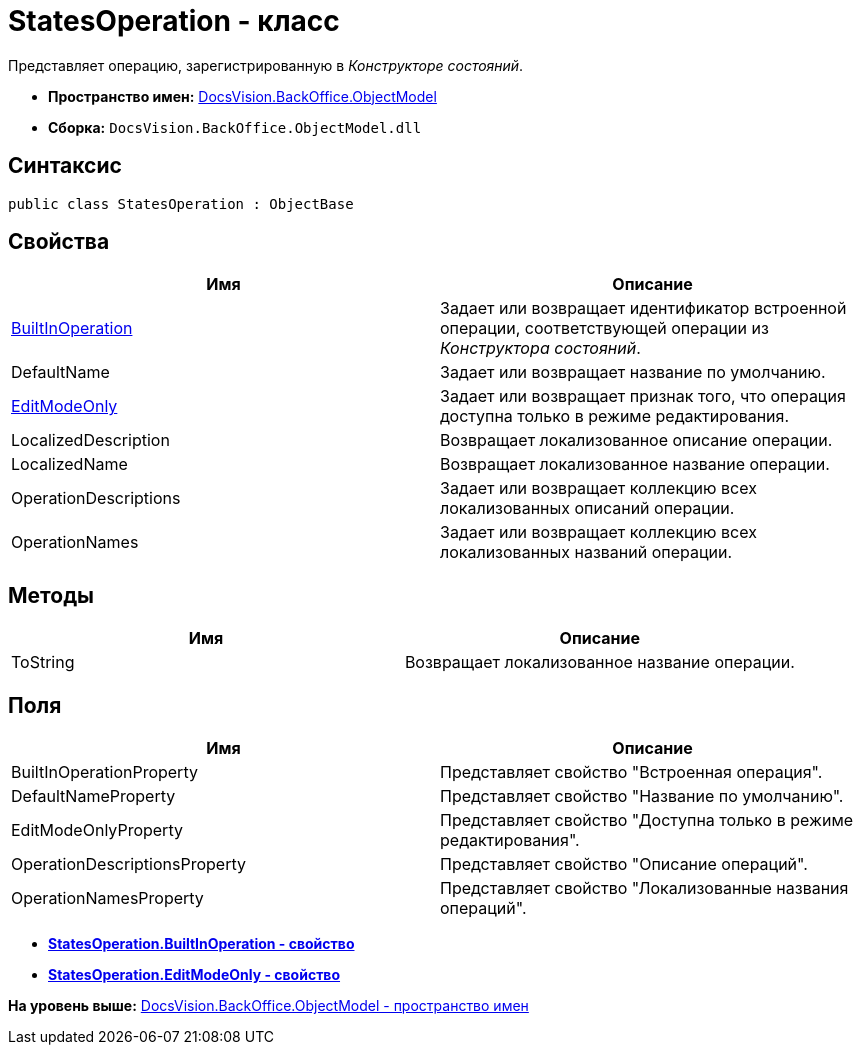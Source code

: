 = StatesOperation - класс

Представляет операцию, зарегистрированную в [.dfn .term]_Конструкторе состояний_.

* [.keyword]*Пространство имен:* xref:ObjectModel_NS.adoc[DocsVision.BackOffice.ObjectModel]
* [.keyword]*Сборка:* [.ph .filepath]`DocsVision.BackOffice.ObjectModel.dll`

== Синтаксис

[source,pre,codeblock,language-csharp]
----
public class StatesOperation : ObjectBase
----

== Свойства

[cols=",",options="header",]
|===
|Имя |Описание
|xref:StatesOperation.BuiltInOperation_PR.adoc[BuiltInOperation] |Задает или возвращает идентификатор встроенной операции, соответствующей операции из [.dfn .term]_Конструктора состояний_.
|DefaultName |Задает или возвращает название по умолчанию.
|xref:StatesOperation.EditModeOnly_PR.adoc[EditModeOnly] |Задает или возвращает признак того, что операция доступна только в режиме редактирования.
|LocalizedDescription |Возвращает локализованное описание операции.
|LocalizedName |Возвращает локализованное название операции.
|OperationDescriptions |Задает или возвращает коллекцию всех локализованных описаний операции.
|OperationNames |Задает или возвращает коллекцию всех локализованных названий операции.
|===

== Методы

[cols=",",options="header",]
|===
|Имя |Описание
|ToString |Возвращает локализованное название операции.
|===

== Поля

[cols=",",options="header",]
|===
|Имя |Описание
|BuiltInOperationProperty |Представляет свойство "Встроенная операция".
|DefaultNameProperty |Представляет свойство "Название по умолчанию".
|EditModeOnlyProperty |Представляет свойство "Доступна только в режиме редактирования".
|OperationDescriptionsProperty |Представляет свойство "Описание операций".
|OperationNamesProperty |Представляет свойство "Локализованные названия операций".
|===

* *xref:../../../../api/DocsVision/BackOffice/ObjectModel/StatesOperation.BuiltInOperation_PR.adoc[StatesOperation.BuiltInOperation - свойство]* +
* *xref:../../../../api/DocsVision/BackOffice/ObjectModel/StatesOperation.EditModeOnly_PR.adoc[StatesOperation.EditModeOnly - свойство]* +

*На уровень выше:* xref:../../../../api/DocsVision/BackOffice/ObjectModel/ObjectModel_NS.adoc[DocsVision.BackOffice.ObjectModel - пространство имен]
